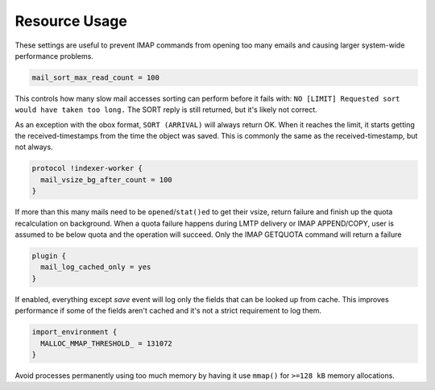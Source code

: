 .. _resource_usage:

=====================
Resource Usage
=====================

These settings are useful to prevent IMAP commands from opening too many emails and causing larger system-wide performance problems.

.. code-block:: none
   
   mail_sort_max_read_count = 100

This controls how many slow mail accesses sorting can perform before it fails with:
``NO [LIMIT] Requested sort would have taken too long.``
The SORT reply is still returned, but it's likely not correct.

As an exception with the obox format, ``SORT (ARRIVAL)`` will always return OK.
When it reaches the limit, it starts getting the received-timestamps from the
time the object was saved. This is commonly the same as the received-timestamp,
but not always.

.. code-block:: none

   protocol !indexer-worker {
     mail_vsize_bg_after_count = 100
   }

If more than this many mails need to be ``opened``/``stat()ed`` to get their vsize, return failure and finish up the quota recalculation on background. When a quota failure happens during LMTP delivery or IMAP APPEND/COPY, user is assumed to be below quota and the operation will succeed. Only the IMAP GETQUOTA command will return a failure

.. code-block:: none

   plugin {
     mail_log_cached_only = yes
   }

If enabled, everything except `save` event will log only the fields that can be looked up from cache. This improves performance if some of the fields aren't cached and it's not a strict requirement to log them.

.. code-block:: none

   import_environment {
     MALLOC_MMAP_THRESHOLD_ = 131072
   }

Avoid processes permanently using too much memory by having it use ``mmap()`` for ``>=128 kB`` memory allocations.
